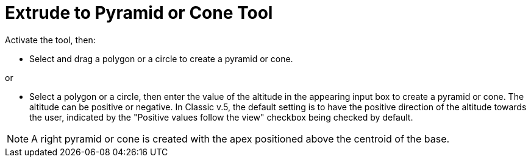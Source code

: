 = Extrude to Pyramid or Cone Tool
:page-en: tools/Extrude_to_Pyramid_or_Cone
ifdef::env-github[:imagesdir: /en/modules/ROOT/assets/images]

Activate the tool, then:

* Select and drag a polygon or a circle to create a pyramid or cone.

or

* Select a polygon or a circle, then enter the value of the altitude in the appearing input box to create a pyramid or cone.
The altitude can be positive or negative. In Classic v.5, the default setting is to have the positive direction of the altitude towards the user, indicated by the "Positive values follow the view" checkbox being checked by default.

[NOTE]
====
A right pyramid or cone is created with the apex positioned above the centroid of the base.
====
